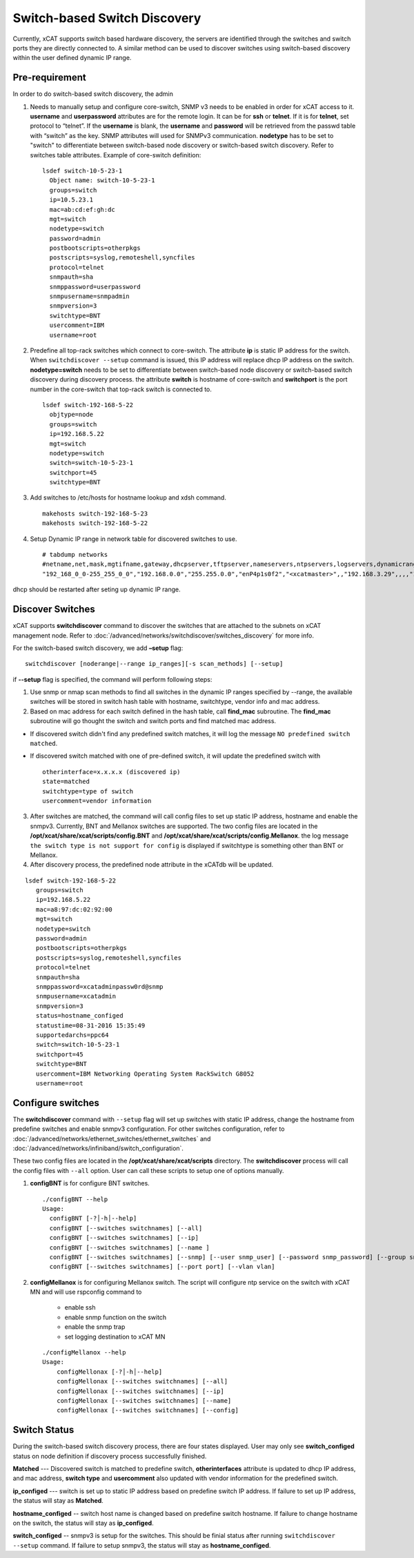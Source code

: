Switch-based Switch Discovery
=============================

Currently, xCAT supports switch based hardware discovery, the servers are identified through the switches and switch ports they are directly connected to.  A similar method can be used to discover switches using switch-based discovery within the user defined dynamic IP range. 

Pre-requirement
~~~~~~~~~~~~~~~

In order to do switch-based switch discovery, the admin 

1.  Needs to manually setup and configure core-switch, SNMP v3 needs to be enabled in order for xCAT access to it. **username** and **userpassword** attributes are for the remote login. It can be for **ssh** or **telnet**. If it is for **telnet**, set protocol to “telnet”. If the **username** is blank, the **username** and **password** will be retrieved from the passwd table with “switch” as the key. SNMP attributes will used for SNMPv3 communication.  **nodetype** has to be set to "switch" to differentiate between switch-based node discovery or switch-based switch discovery. Refer to switches table attributes.  Example of core-switch definition:  ::

      lsdef switch-10-5-23-1
        Object name: switch-10-5-23-1
        groups=switch
        ip=10.5.23.1
        mac=ab:cd:ef:gh:dc
        mgt=switch
        nodetype=switch
        password=admin
        postbootscripts=otherpkgs
        postscripts=syslog,remoteshell,syncfiles
        protocol=telnet
        snmpauth=sha
        snmppassword=userpassword
        snmpusername=snmpadmin
        snmpversion=3
        switchtype=BNT
        usercomment=IBM
        username=root

2. Predefine all top-rack switches which connect to core-switch.  The attribute **ip** is static IP address for the switch.  When ``switchdiscover --setup`` command is issued, this IP address will replace dhcp IP address on the switch. **nodetype=switch** needs to be set to differentiate between switch-based node discovery or switch-based switch discovery during discovery process.  the attribute **switch** is hostname of core-switch and **switchport** is the port number in the core-switch that top-rack switch is connected to.  ::

    lsdef switch-192-168-5-22
      objtype=node
      groups=switch
      ip=192.168.5.22
      mgt=switch
      nodetype=switch
      switch=switch-10-5-23-1
      switchport=45
      switchtype=BNT


3.  Add switches to /etc/hosts for hostname lookup and xdsh command.  ::

       makehosts switch-192-168-5-23
       makehosts switch-192-168-5-22


4.  Setup Dynamic IP range in network table for discovered switches to use. ::

      # tabdump networks
      #netname,net,mask,mgtifname,gateway,dhcpserver,tftpserver,nameservers,ntpservers,logservers,dynamicrange,staticrange,staticrangeincrement,nodehostname,ddnsdomain,vlanid,domain,mtu,comments,disable
      "192_168_0_0-255_255_0_0","192.168.0.0","255.255.0.0","enP4p1s0f2","<xcatmaster>",,"192.168.3.29",,,,"192.168.5.150-192.168.5.170",,,,,,,,,


dhcp should be restarted after seting up dynamic IP range.


Discover Switches
~~~~~~~~~~~~~~~~~

xCAT supports **switchdiscover** command to discover the switches that are attached to the subnets on xCAT management node.  Refer to :doc:`/advanced/networks/switchdiscover/switches_discovery` for more info.

For the switch-based switch discovery, we add **–setup** flag:  ::


    switchdiscover [noderange|--range ip_ranges][-s scan_methods] [--setup]


if **--setup** flag is specified, the command will perform following steps:

1.  Use snmp or nmap scan methods to find all switches in the dynamic IP ranges specified by --range, the available switches will be stored in switch hash table with hostname, switchtype, vendor info and mac address.  


2.  Based on mac address for each switch defined in the hash table, call **find_mac** subroutine.   The **find_mac** subroutine will go thought the switch and switch ports and find matched mac address.    

* If discovered switch didn't find any predefined switch matches, it will log the message ``NO predefined switch matched``.
* If discovered switch matched with one of pre-defined switch, it will update the predefined switch with ::

    otherinterface=x.x.x.x (discovered ip)
    state=matched
    switchtype=type of switch
    usercomment=vendor information


3.  After switches are matched, the command will call config files to set up static IP address, hostname and enable the snmpv3.  Currently, BNT and Mellanox switches are supported.  The two config files are located in the **/opt/xcat/share/xcat/scripts/config.BNT** and **/opt/xcat/share/xcat/scripts/config.Mellanox**.  the log message ``the switch type is not support for config`` is displayed if switchtype is something other than BNT or Mellanox.

4.  After discovery process, the predefined node attribute in the xCATdb will be updated. 

::

    lsdef switch-192-168-5-22
       groups=switch
       ip=192.168.5.22
       mac=a8:97:dc:02:92:00
       mgt=switch
       nodetype=switch
       password=admin
       postbootscripts=otherpkgs
       postscripts=syslog,remoteshell,syncfiles
       protocol=telnet
       snmpauth=sha
       snmppassword=xcatadminpassw0rd@snmp
       snmpusername=xcatadmin
       snmpversion=3
       status=hostname_configed
       statustime=08-31-2016 15:35:49
       supportedarchs=ppc64
       switch=switch-10-5-23-1
       switchport=45
       switchtype=BNT
       usercomment=IBM Networking Operating System RackSwitch G8052
       username=root



Configure switches
~~~~~~~~~~~~~~~~~~

The **switchdiscover** command with ``--setup`` flag will set up switches with static IP address, change the hostname from predefine switches and enable snmpv3 configuration.  For other switches configuration, refer to :doc:`/advanced/networks/ethernet_switches/ethernet_switches` and :doc:`/advanced/networks/infiniband/switch_configuration`. 

These two config files are located in the **/opt/xcat/share/xcat/scripts** directory.  The **switchdiscover** process will call the config files with ``--all`` option.  User can call these scripts to setup one of options manually. 

1.  **configBNT** is for configure BNT switches.  ::

     ./configBNT --help
     Usage:
       configBNT [-?│-h│--help]
       configBNT [--switches switchnames] [--all]
       configBNT [--switches switchnames] [--ip]
       configBNT [--switches switchnames] [--name ]
       configBNT [--switches switchnames] [--snmp] [--user snmp_user] [--password snmp_password] [--group snmp_group]
       configBNT [--switches switchnames] [--port port] [--vlan vlan]

2.   **configMellanox** is for configuring Mellanox switch.  The script will configure ntp service on the switch with xCAT MN  and will use rspconfig command to

       * enable ssh
       * enable snmp function on the switch
       * enable the snmp trap
       * set logging destination to xCAT MN

    ::
 
      ./configMellanox --help
      Usage:
          configMellonax [-?│-h│--help]
          configMellonax [--switches switchnames] [--all]
          configMellonax [--switches switchnames] [--ip]
          configMellonax [--switches switchnames] [--name]
          configMellonax [--switches switchnames] [--config]


Switch Status
~~~~~~~~~~~~~

During the switch-based switch discovery process, there are four states displayed.  User may only see **switch_configed** status on node definition if discovery process successfully finished.  

**Matched** --- Discovered switch is matched to predefine switch, **otherinterfaces** attribute is updated to dhcp IP address, and mac address, **switch type** and **usercomment** also updated with vendor information for the predefined switch.

**ip_configed** --- switch is set up to static IP address based on predefine switch IP address.  If failure to set up IP address, the status will stay as **Matched**.

**hostname_configed** -- switch host name is changed based on predefine switch hostname. If failure to change hostname on the switch, the status will stay as **ip_configed**.

**switch_configed** -- snmpv3 is setup for the switches.  This should be finial status after running ``switchdiscover --setup`` command. If failure to setup snmpv3,  the status will stay as **hostname_configed**.

